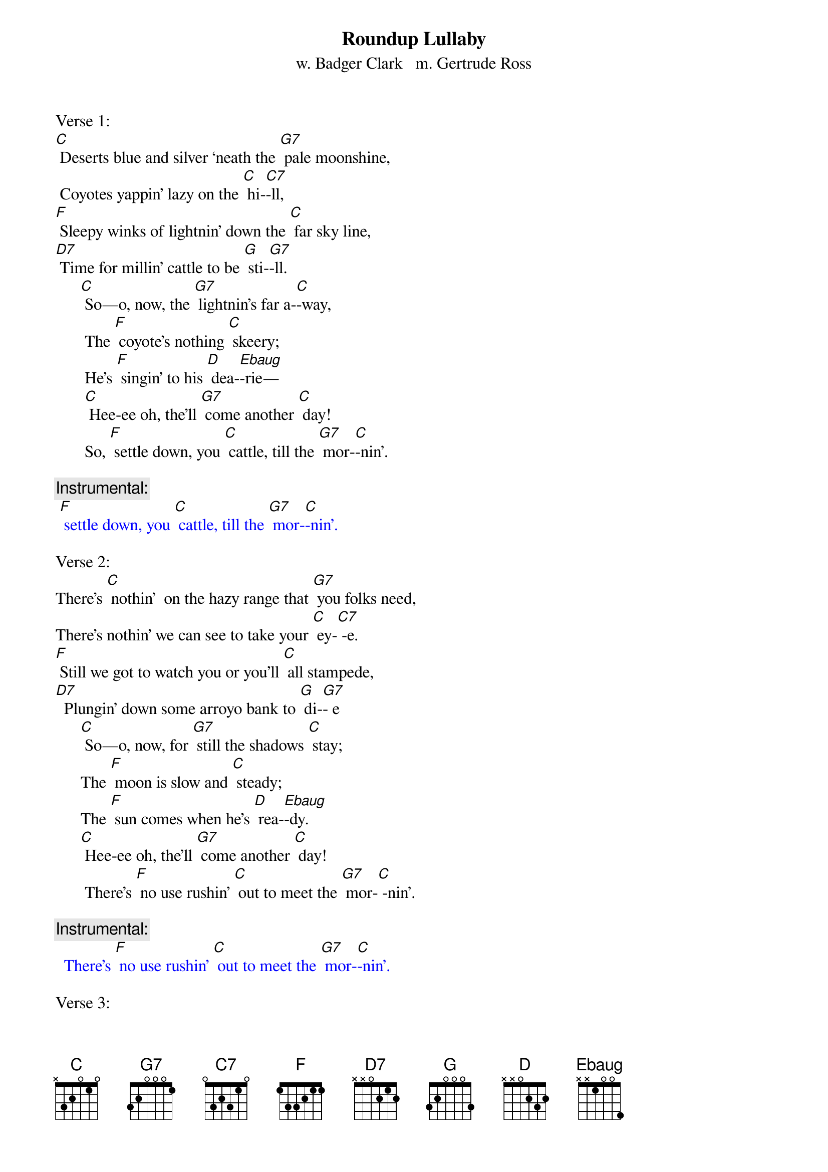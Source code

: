 {t: Roundup Lullaby}
{st: w. Badger Clark   m. Gertrude Ross}

Verse 1:
[C] Deserts blue and silver ‘neath the [G7] pale moonshine,
 Coyotes yappin' lazy on the [C] hi-[C7]-ll,
[F] Sleepy winks of lightnin' down the [C] far sky line,
[D7] Time for millin' cattle to be [G] sti-[G7]-ll.
      [C] So—o, now, the [G7] lightnin's far a-[C]-way,
       The [F] coyote's nothing [C] skeery;
       He's [F] singin' to his [D] dea-[Ebaug]-rie—
       [C] Hee-ee oh, the’ll [G7] come another [C] day!
       So, [F] settle down, you [C] cattle, till the [G7] mor-[C]-nin'.

{c: Instrumental:}
{textcolour: blue}
 [F] settle down, you [C] cattle, till the [G7] mor-[C]-nin'.
{textcolour}

Verse 2:
There’s [C] nothin'  on the hazy range that [G7] you folks need,
There’s nothin' we can see to take your [C] ey-[C7] -e.
[F] Still we got to watch you or you'll [C] all stampede,
[D7]  Plungin' down some arroyo bank to [G] di-[G7]- e
      [C] So—o, now, for [G7] still the shadows [C] stay;
      The [F] moon is slow and [C] steady;
      The [F] sun comes when he's [D] rea-[Ebaug]-dy.
      [C] Hee-ee oh, the’ll [G7] come another [C] day!
       There’s [F] no use rushin' [C] out to meet the [G7] mor-[C] -nin'.

{c: Instrumental:}
{textcolour: blue}
  There’s [F] no use rushin' [C] out to meet the [G7] mor-[C]-nin'.
{textcolour}

Verse 3:
[C] Cows and men are foolish when the [G7] light grows dim,
 Dreamin' of a land too far to [C] se-[C7]-e.
[F] There, you dream, of wavin' grass and [C] streams that brim
[D7]  And it often seems that way to [G] me -[G7]-e.

     [C] So—o, now, for [G7] dreams they never [C] pay.
      The [F] dust it keeps you [C] blinkin'.
      We're [F] seven miles from [D] drin-[Ebaug]- kin'.
      [C] Hee-ee oh, the’ll [G7] come another [C] day!
      [F] But we got to [C] stand it till the [G7] mor-[C] -nin'.

{c: Instrumental:}
{textcolour: blue}
 [F] But we got to [C] stand it till the [G7] mor-[C] -nin'.
{textcolour}

Verse 4:
[C] Mostly it's a moonlit world our [G7] trail winds through.
Can't see much beyond our saddle [C] hor-[C7] -ns.
[F] Always far away is misty [C] silver-blue;
[D7] Always underfoot it's rocks and [G] thor-[G7] -ns.
      [C] So—o, now.  It [G7] must be this a-[C]-way—
      The [F]  lonesome owl is [C] callin',
      The [F] mournful coyote [D] squal-[Ebaug]-lin'.
      [C] Hee-ee oh, the’ll [G7] come another [C] day!
      [F] Mocking-birds don't [C] sing until the [G7] mor-[C] -nin'.

{c: Instrumental:}
{textcolour: blue}
 [F] Mocking-birds don't [C] sing until the [G7] mor-[C] -nin'.
{textcolour}

Verse 5:
[C] Always seein' 'wayoff dreams of [G7] silver-blue
 Always feelin' thorns that stab and [C] sti-[C7] -ng
[F] Yet stampedin' never made a [C] dream come true,
[D7]  So I ride around myself and [G] si-[G7] -ng,
     [C] So — o, now, a [G7] man has got to [C] stay,
      A-[F] -likin' or a-[C]-hatin',
      But [F]  workin' hard and [D] wai-[Ebaug]-tin'
      [C] Hee-ee oh, the’ll [G7] come another [C] day!
      [F] All of us are [C] waitin' for the [G7] mor-[C] -nin'.

{c: Instrumental:}
{textcolour: blue}
 [F] All of us are [C] waitin' for the [G7] mor-[C]-nin'.
{textcolour}

{"Roundup Lullaby" has been sung by folks including Katie Lee,
Don Edwards, Bing Crosby, Sue Harris, and others (Hays County Gals).
As a song, it's also been called "Cowboy Lullaby" and "Desert Silvery Blue."}
